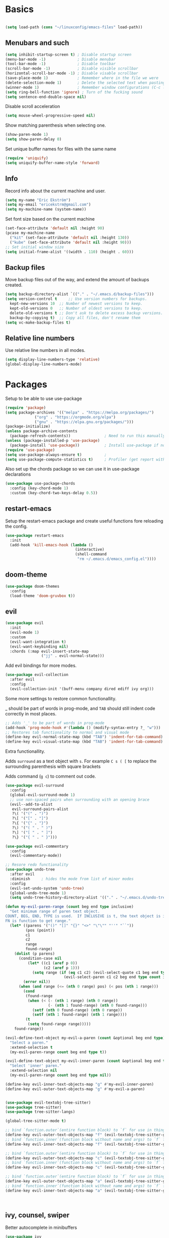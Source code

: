 * Basics
  
  #+begin_src emacs-lisp

    (setq load-path (cons "~/linuxconfig/emacs-files" load-path))
  #+end_src
  
** Menubars and such
   
   #+begin_src emacs-lisp
     (setq inhibit-startup-screen t) ; Disable startup screen
     (menu-bar-mode -1)              ; Disable menubar
     (tool-bar-mode -1)              ; Disable toolbar
     (scroll-bar-mode -1)            ; Disable visible scrollbar
     (horizontal-scroll-bar-mode -1) ; Disable visable scrollbar
     (save-place-mode 1)             ; Remember where in the file we were
     (delete-selection-mode 1)       ; Delete the selected text when pasting
     (winner-mode 1)                 ; Remember window configurations (C-c left an'd C-c right to move between them)
     (setq ring-bell-function 'ignore) ; Turn of the fucking sound 
     (setq sentence-end-double-space nil)
   #+end_src

   Disable scroll acceleration

   #+begin_src emacs-lisp
     (setq mouse-wheel-progressive-speed nil)
   #+end_src

   Show matching parenthesis when selecting one.

   #+begin_src emacs-lisp
     (show-paren-mode 1)
     (setq show-paren-delay 0)
   #+end_src

   Set unique buffer names for files with the same name

   #+begin_src emacs-lisp
     (require 'uniquify)
     (setq uniquify-buffer-name-style 'forward)
   #+end_src

** Info
   
   Record info about the current machine and user.

   #+begin_src emacs-lisp
     (setq my-name "Eric Ekström")
     (setq my-email "ericekstrm@gmail.com")
     (setq my-machine-name (system-name))
   #+end_src
   
   Set font size based on the current machine

   #+begin_src emacs-lisp
     (set-face-attribute 'default nil :height 90)
     (pcase my-machine-name
       ("kit" (set-face-attribute 'default nil :height 130))
       ("kube" (set-face-attribute 'default nil :height 90)))
     ;; Set initial window size
     (setq initial-frame-alist '((width . 110) (height . 60)))
   #+end_src

** Backup files

   Move backup files out of the way, and extend the amount of backups created.

   #+begin_src emacs-lisp
     (setq backup-directory-alist `(("." . "~/.emacs.d/backup-files")))
     (setq version-control t     ;; Use version numbers for backups.
	   kept-new-versions 10  ;; Number of newest versions to keep.
	   kept-old-versions 0   ;; Number of oldest versions to keep.
	   delete-old-versions t ;; Don't ask to delete excess backup versions.
	   backup-by-copying t)  ;; Copy all files, don't rename them
     (setq vc-make-backup-files t)
   #+end_src

** Relative line numbers

   Use relative line numbers in all modes.
   
   #+begin_src emacs-lisp
     (setq display-line-numbers-type 'relative)
     (global-display-line-numbers-mode)
   #+end_src

* Packages
  Setup to be able to use use-package
  
  #+begin_src emacs-lisp
    (require 'package)
    (setq package-archives '(("melpa" . "https://melpa.org/packages/")
			     ("org" . "https://orgmode.org/elpa")
			     ("gnu" . "https://elpa.gnu.org/packages/")))
    (package-initialize)
    (unless package-archive-contents
      (package-refresh-contents))               ; Need to run this manually if use-package is not working
    (unless (package-installed-p 'use-package)
      (package-install 'use-package))           ; Install use-package if not installed
    (require 'use-package)
    (setq use-package-always-ensure t)          ;
    (setq use-package-compute-statistics t)     ; Profiler (get report with use-package-report)
  #+end_src

  Also set up the chords package so we can use it in use-package declarations

  #+begin_src emacs-lisp
    (use-package use-package-chords
      :config (key-chord-mode 1)
      :custom (key-chord-two-keys-delay 0.5))
  #+end_src

** restart-emacs

  Setup the restart-emacs package and create useful functions fore reloading the config.

  #+begin_src emacs-lisp
    (use-package restart-emacs
      :init 
      (add-hook 'kill-emacs-hook (lambda ()
                                   (interactive)
                                   (shell-command
                                    "rm ~/.emacs.d/emacs_config.el"))))

  #+end_src
  
** doom-theme

   #+begin_src emacs-lisp
     (use-package doom-themes
       :config
       (load-theme 'doom-gruvbox t))
   #+end_src

** evil

   #+begin_src emacs-lisp
     (use-package evil
       :init
       (evil-mode 1)
       :custom
       (evil-want-integration t)
       (evil-want-keybinding nil)
       :chords (:map evil-insert-state-map
                     ("jj" . evil-normal-state)))
   #+end_src

   Add evil bindings for more modes.

   #+begin_src emacs-lisp
     (use-package evil-collection
       :after evil
       :config
       (evil-collection-init '(buff-menu company dired ediff ivy org)))
   #+end_src

   Some more settings to restore common functionallity.

   _ should be part of words in prog-mode, and ~TAB~ should still indent code correctly in most places.

   #+begin_src emacs-lisp
     ;; Adds '_' to be part of words in prog-mode
     (add-hook 'prog-mode-hook #'(lambda () (modify-syntax-entry ?_ "w")))
     ;; Restores tab functionality to normal and visual mode
     (define-key evil-normal-state-map (kbd "TAB") 'indent-for-tab-command)
     (define-key evil-visual-state-map (kbd "TAB") 'indent-for-tab-command)
   #+end_src

   Extra functionallity. 

   Adds ~surround~ as a text object with ~s~. For example ~C s ( [~ to replace the surrounding parenthesis with square brackets

   Adds command (~g c~) to comment out code.

   #+begin_src emacs-lisp
     (use-package evil-surround
       :config
       (global-evil-surround-mode 1)
       ;; use non-spaced pairs when surrounding with an opening brace
       (evil--add-to-alist
        evil-surround-pairs-alist
        ?\( '("(" . ")")
        ?\[ '("[" . "]")
        ?\{ '("{" . "}")
        ?\) '("( " . " )")
        ?\] '("[ " . " ]")
        ?\} '("{ " . " }")))
       
     (use-package evil-commentary
       :config
       (evil-commentary-mode))

     ;; Resore redo functionality
     (use-package undo-tree
       :after evil
       :diminish     ; hides the mode from list of minor modes
       :config
       (evil-set-undo-system 'undo-tree)
       (global-undo-tree-mode 1)
       (setq undo-tree-history-directory-alist '(("." . "~/.emacs.d/undo-tree-files"))))
   #+end_src
   
   #+begin_src emacs-lisp
     (defun my-evil-paren-range (count beg end type inclusive)
       "Get minimum range of paren text object.
     COUNT, BEG, END, TYPE is used.  If INCLUSIVE is t, the text object is inclusive.
     FN is function to get range."
       (let* ((parens '("()" "[]" "{}" "<>" "\"\"" "''" "``"))
              (pos (point))
              c1
              c2
              range
              found-range)
         (dolist (p parens)
           (condition-case nil
               (let* ((c1 (aref p 0))
                      (c2 (aref p 1)))
                 (setq range (if (eq c1 c2) (evil-select-quote c1 beg end type count inclusive)
                               (evil-select-paren c1 c2 beg end type count inclusive))))
             (error nil))
           (when (and range (<= (nth 0 range) pos) (< pos (nth 1 range)))
             (cond
              (found-range
               (when (< (- (nth 1 range) (nth 0 range))
                        (- (nth 1 found-range) (nth 0 found-range)))
                 (setf (nth 0 found-range) (nth 0 range))
                 (setf (nth 1 found-range) (nth 1 range))))
              (t
               (setq found-range range)))))
         found-range))

     (evil-define-text-object my-evil-a-paren (count &optional beg end type)
       "Select a paren."
       :extend-selection t
       (my-evil-paren-range count beg end type t))

     (evil-define-text-object my-evil-inner-paren (count &optional beg end type)
       "Select 'inner' paren."
       :extend-selection nil
       (my-evil-paren-range count beg end type nil))

     (define-key evil-inner-text-objects-map "g" #'my-evil-inner-paren)
     (define-key evil-outer-text-objects-map "g" #'my-evil-a-paren)
   #+end_src
   
   #+begin_src emacs-lisp

     (use-package evil-textobj-tree-sitter)
     (use-package tree-sitter)
     (use-package tree-sitter-langs)

     (global-tree-sitter-mode t)

     ;; bind `function.outer`(entire function block) to `f` for use in things like `vaf`, `yaf`
     (define-key evil-outer-text-objects-map "f" (evil-textobj-tree-sitter-get-textobj "function.outer"))
     ;; bind `function.inner`(function block without name and args) to `f` for use in things like `vif`, `yif`
     (define-key evil-inner-text-objects-map "f" (evil-textobj-tree-sitter-get-textobj "function.inner"))

     ;; bind `function.outer`(entire function block) to `f` for use in things like `vaf`, `yaf`
     (define-key evil-outer-text-objects-map "c" (evil-textobj-tree-sitter-get-textobj "class.outer"))
     ;; bind `function.inner`(function block without name and args) to `f` for use in things like `vif`, `yif`
     (define-key evil-inner-text-objects-map "c" (evil-textobj-tree-sitter-get-textobj "class.inner"))

     ;; bind `function.outer`(entire function block) to `f` for use in things like `vaf`, `yaf`
     (define-key evil-outer-text-objects-map "a" (evil-textobj-tree-sitter-get-textobj "parameter.outer"))
     ;; bind `function.inner`(function block without name and args) to `f` for use in things like `vif`, `yif`
     (define-key evil-inner-text-objects-map "a" (evil-textobj-tree-sitter-get-textobj "parameter.inner"))



   #+end_src
   
** ivy, counsel, swiper

   Better autocomplete in minibuffers

   #+begin_src emacs-lisp
     (use-package ivy
       :init
       (ivy-mode 1)
       :bind (:map ivy-minibuffer-map
              ("TAB" . ivy-alt-done)
              ("RET" . ivy-alt-done)
              ("C-k" . ivy-previous-line)
              ("C-j" . ivy-next-line)
              :map ivy-switch-buffer-map
              ("C-k" . ivy-previous-line)
              ("C-j" . ivy-next-line))
       :custom
       (ivy-use-virtual-buffers t)                                ; add recent files to list of buffers
       (ivy-initial-inputs-alist nil)                             ; remove the '^' as inital char in buffer
       (ivy-re-builders-alist '((t . ivy--regex-ignore-order))))  ; add some flexibility to ivy search
   #+end_src

   Counsel enables ivy in more situations.

   #+begin_src emacs-lisp
     (use-package counsel
       :after ivy
       :config
       (counsel-mode))
   #+end_src

   Adds more info to some ivy-buffers.

   #+begin_src emacs-lisp
     (use-package ivy-rich
       :config
       (ivy-rich-set-columns 'ivy-switch-buffer
                             '((ivy-switch-buffer-transformer (:width 0.35))))
       (ivy-rich-mode 1))
   #+end_src

   TODO: Does not show anything in the switch-bufer minibuffer now

   Swiper uses ivy for searching in files

   #+begin_src emacs-lisp
     (use-package swiper
       :after ivy
       :bind (("C-s" . swiper)))
   #+end_src

** telephone line

   Set a cool mode line style.
   [[https://github.com/dbordak/telephone-line][telephone-line]]

   #+begin_src emacs-lisp 
     (use-package telephone-line)
     (telephone-line-mode 1)
   #+end_src

** treemacs

   #+begin_src emacs-lisp

     (use-package treemacs
       :config
       (progn
         (setq treemacs-collapse-dirs    2    ; collapses this number of directories if they only contain another directory.
               treemacs-file-event-delay 2000 ; time in miliseconds before updating files
               treemacs-indentation      2    ; indentation levels
               treemacs-width            35   ; width of the treemacs window
               treemacs-silent-refresh   t    ; no log message when refreshing
               treemacs-silent-filewatch t    ; no log message then refreching files
               treemacs-tag-follow-delay 0.2) ; 
         (treemacs-follow-mode t)
         (treemacs-filewatch-mode t))
       :bind
       (:map treemacs-mode-map
             ("a" . treemacs-add-project-to-workspace)
             ("d" . treemacs-remove-project-from-workspace)
             ("M-l" . windmove-right)
             ("i" . treemacs-previous-line)
             ("k" . treemacs-next-line)
             ("l" . treemacs-RET-action)
             ("h" . treemacs-COLLAPSE-action)))
     (global-set-key [f8] 'treemacs)
   #+end_src

** windmove

   Keybindings to move between buffers

   #+begin_src emacs-lisp
     (use-package windmove
       :bind
       ((("M-j" . windmove-down)
         ("M-k" . windmove-up)
         ("M-h" . windmove-left)
         ("M-l" . windmove-right))))
   #+end_src
   
* Modes
  
  #+begin_src emacs-lisp
    (load "cook-mode.el")
  #+end_src

** C++ Mode

   #+begin_src emacs-lisp
     (setq c-default-style "bsd")
     (setq-default indent-tabs-mode nil)
     (setq indent-tabs-mode nil)
     (setq-default c-basic-offset 4)
     (c-set-offset 'innamespace 0)
     ;; c++ mode for .h and .tcc files
     (add-to-list 'auto-mode-alist '("\\.h\\'" . c++-mode))
     (add-to-list 'auto-mode-alist '("\\.tcc\\'" . c++-mode))
   #+end_src
   
   #+begin_src emacs-lisp
     (autoload 'glsl-mode "glsl-mode" nil t)
     (add-to-list 'auto-mode-alist '("\\.frag\\'" . glsl-mode))
     (add-to-list 'auto-mode-alist '("\\.vert\\'" . glsl-mode))
   #+end_src

** Org Mode
   
   General org-mode settings

   #+begin_src emacs-lisp
     (setq org-log-done 'time)
     (setq calendar-week-start-day 1)
   #+end_src
   
   When editing code blocks, the new buffer should open below the current one, without
   modifying other windows.
   
   #+begin_src emacs-lisp
     (setq org-src-window-setup 'split-window-below)
   #+end_src

   When hitting Alt-enter in a heading, the content of the current line should not be
   moved to the new heading, and the new heading should be created below all the contents
   of the current heading.

   #+begin_src emacs-lisp
     (setq org-M-RET-may-split-line nil)
     (setq org-insert-heading-respect-content t)
   #+end_src

*** Agenda

    Select which files to search for todos in.

    #+begin_src emacs-lisp
      (setq org-agenda-files (list "~/linuxconfig/.emacs.d/emacs-config.org"
                                   "~/alice-emacs/emacs-guide.org"))
    #+end_src

** Text Mode

   Breaks line at 90 characters.

   #+begin_src emacs-lisp
     (add-hook 'text-mode-hook #'auto-fill-mode)
     (setq-default fill-column 90)
   #+end_src
   
** LaTeX mode
   
   Basic settings for latex mode.

   #+begin_src emacs-lisp
     (add-to-list 'auto-mode-alist '("\\.tex\\'" . LaTeX-mode))

     ;; Fungerar ej
     ;; (add-to-list 'LaTeX-verbatim-environments "lstlisting")
     ;; (setq LaTeX-indent-environment-list (cons '("lstlisting" current-indentation) (default-value 'LaTeX-indent-environment-list)))
   #+end_src
   
*** Scripts
   Small scripts for automating latex writing
   
   #+begin_src emacs-lisp

     ;; Insert a beamer frame
     (defun latex-frame ()
       (interactive)
       (insert "\\begin{frame}[fragile]{}\n\\end{frame}")
       (evil-open-above 1))

     ;; Insert an itemize list
     (defun latex-itemize ()
       (interactive)
       (evil-insert 1)
       (insert "\\begin{itemize}")
       (indent-for-tab-command)
       (newline)
       (insert "\\item")
       (indent-for-tab-command)
       (newline)
       (insert "\\end{itemize}")
       (indent-for-tab-command)
       (previous-line)
       (end-of-line))

     ;; Insert an lstlisting
     (defun latex-lst ()
       (interactive)
       (evil-insert 1)
       (insert "\\begin{lstlisting}[style=code, title=]")
       (indent-for-tab-command)
       (newline 2)
       (insert "\\end{lstlisting}")
       (indent-for-tab-command)
       (previous-line)
       (beginning-of-line))

     (defun latex-columns ()
       (interactive)
       (evil-insert 1)
       (insert "\\begin{columns}")
       (indent-for-tab-command)
       (newline)
       (insert "\\begin{column}{0.5\\textwidth}")
       (indent-for-tab-command)
       (newline 2)
       (insert "\\end{column}")
       (indent-for-tab-command)
       (newline)
       (insert "\\begin{column}{0.5\\textwidth}")
       (indent-for-tab-command)
       (newline)
       (insert "\\end{column}")
       (indent-for-tab-command)
       (newline)
       (insert "\\end{columns}")
       (indent-for-tab-command)
       (previous-line 4)
       (indent-for-tab-command)
       (end-of-line))
   #+end_src

* Useful (built in) commands that would be easy to forget

| ~C-c \vert~ | Create table in org mode                                    |
| ~C-c '~     | open (and close) new buffer to edit inline-code in org mode |
| ~C-c left~  | Move to previous window configuration                       |
| ~C-c right~ | Move the the next window configuration                      |

* Stuff to do [16%]
** TODO check out Magit (for real)
** TODO check out the emacs package Projectile
** TODO Hydra för att skapa tangentbordkombinationer med en gemensam startknapp?
** TODO see if [[ https://github.com/Somelauw/evil-org-mode][evil-org-mode]] is worth it
** TODO test out org-agenda. Might be nice along with all of these TODOs 
** DONE style mode line
   CLOSED: [2023-04-05 ons 13:58]
   
   Fixed by not fixing it. Its good as is. Maybe want to change appearence of the position thingy.

   ;; (setq mode-line-format
   ;;       (list
   ;;        "%e"
   ;;        mode-line-front-space
   ;;        ;; mode-line-mule-info
   ;;        ;; mode-line-client
   ;;        mode-line-modified
   ;;        mode-line-remote
   ;;        "   "
   ;;        ;; mode-line-frame-identification
   ;;        mode-line-buffer-identification
   ;;        "   "
   ;;        mode-line-position
   ;;        evil-mode-line-tag
   ;;        "  "
   ;;        vc-mode
   ;;        mode-line-modes
   ;;        mode-line-misc-info
   ;;        mode-line-end-spaces))
